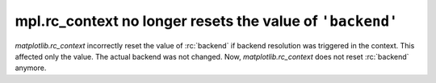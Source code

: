 mpl.rc_context no longer resets the value of ``'backend'``
~~~~~~~~~~~~~~~~~~~~~~~~~~~~~~~~~~~~~~~~~~~~~~~~~~~~~~~~~~

`matplotlib.rc_context` incorrectly reset the value of :rc:`backend` if backend
resolution was triggered in the context. This affected only the value. The actual backend
was not changed. Now, `matplotlib.rc_context` does not reset  :rc:`backend` anymore.

